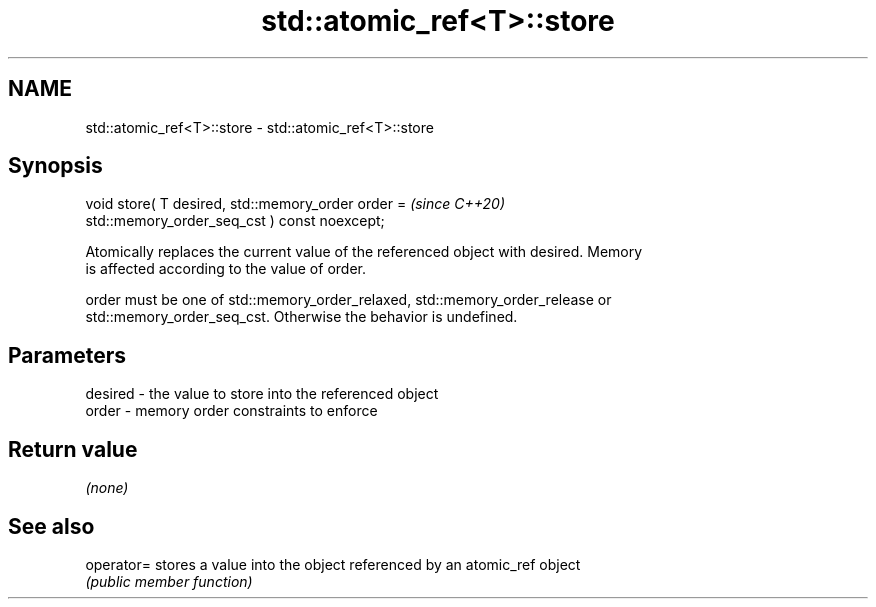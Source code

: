 .TH std::atomic_ref<T>::store 3 "2019.08.27" "http://cppreference.com" "C++ Standard Libary"
.SH NAME
std::atomic_ref<T>::store \- std::atomic_ref<T>::store

.SH Synopsis
   void store( T desired, std::memory_order order =                       \fI(since C++20)\fP
   std::memory_order_seq_cst ) const noexcept;

   Atomically replaces the current value of the referenced object with desired. Memory
   is affected according to the value of order.

   order must be one of std::memory_order_relaxed, std::memory_order_release or
   std::memory_order_seq_cst. Otherwise the behavior is undefined.

.SH Parameters

   desired - the value to store into the referenced object
   order   - memory order constraints to enforce

.SH Return value

   \fI(none)\fP

.SH See also

   operator= stores a value into the object referenced by an atomic_ref object
             \fI(public member function)\fP
